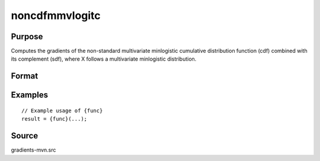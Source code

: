 noncdfmmvlogitc
==============================================

Purpose
----------------

Computes the gradients of the non-standard multivariate minlogistic cumulative distribution function (cdf) combined with its complement (sdf), where X follows a multivariate minlogistic distribution. 

Format
----------------
.. function:: w = noncdfmmvlogitc(a, c, mu, sig, indxcomp)


    :param a: Matrix of coefficients (Q x K) for the minlogistic distribution.
    :type a: Q x K matrix 
    :param c: Abscissae at which to compute the cumulative distribution.
    :type c: K x 1 vector
    :param mu: Location parameters.
    :type mu: K x 1 vector
    :param sig: Scale parameters.
    :type sig: K x 1 vector
    :param indxcomp: Index vector indicating which components of the multivariate distribution to consider for the computation of the cdf and sdf.
    :type indxcomp: K x 1 vector

    :return w: Probability Pr(X < c) for certain components
    :rtype w: Scalar

Examples
----------------

::

    // Example usage of {func}
    result = {func}(...);


Source
------------

gradients-mvn.src
